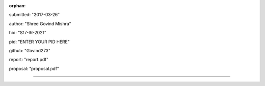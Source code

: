 :orphan:

submitted: "2017-03-26"

author: "Shree Govind Mishra"

hid: "S17-IR-2021"

pid: "ENTER YOUR PID HERE"

github: "Govind273"

report: "report.pdf"

proposal: "proposal.pdf"

--------------------------------------------------------------------------------
